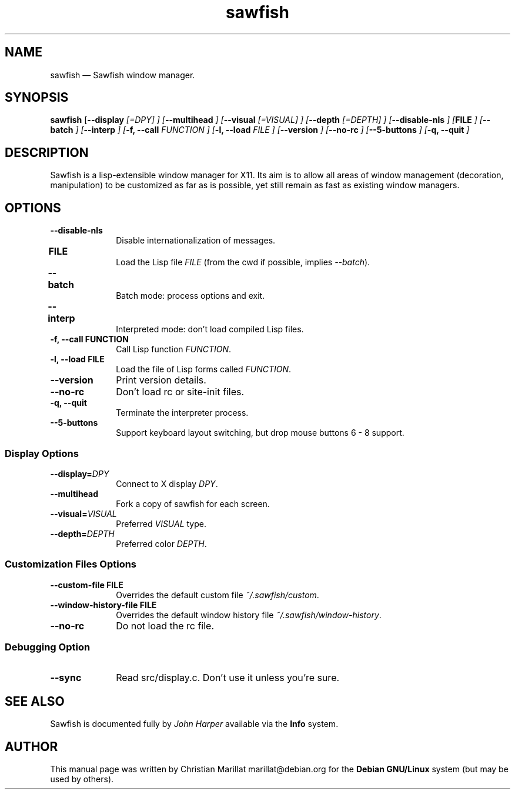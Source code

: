 .TH "sawfish" "1"
.SH "NAME"
sawfish \(em Sawfish window manager.
.SH "SYNOPSIS"
.PP
\fBsawfish\fR [\fB\-\-display \fI[=DPY]\fR \fP]  [\fB\-\-multihead \fP]  [\fB\-\-visual \fI[=VISUAL]\fR \fP]  [\fB\-\-depth \fI[=DEPTH]\fR \fP]  [\fB\-\-disable-nls \fP]  [\fBFILE \fP]  [\fB\-\-batch \fP]  [\fB\-\-interp \fP]  [\fB-f, \-\-call \fIFUNCTION\fR \fP]  [\fB-l, \-\-load \fIFILE\fR \fP]  [\fB\-\-version \fP]  [\fB\-\-no-rc \fP] [\fB\-\-5\-buttons \fP] [\fB-q, \-\-quit \fP]
.SH "DESCRIPTION"
.PP
Sawfish is a lisp-extensible window manager for X11. Its aim is to
allow all areas of window management (decoration, manipulation) to be
customized as far as is possible, yet still remain as fast as existing
window managers.
.SH "OPTIONS"
.IP "\fB\-\-disable-nls\fP" 10
Disable internationalization of messages.
.IP "\fBFILE\fP 	" 10
Load the Lisp file \fIFILE\fR (from the
cwd if possible, implies \fI\-\-batch\fR).
.IP "\fB\-\-batch\fP 	" 10
Batch mode: process options and exit.
.IP "\fB\-\-interp\fP 	" 10
Interpreted mode: don't load compiled Lisp files.
.IP "\fB-f, \-\-call\fP \fBFUNCTION\fP" 10
Call Lisp function \fIFUNCTION\fR.
.IP "\fB-l, \-\-load\fP \fBFILE\fP" 10
Load the file of Lisp forms called \fIFUNCTION\fR.
.IP "\fB\-\-version\fP" 10
Print version details.
.IP "\fB\-\-no-rc\fP" 10
Don't load rc or site-init files.
.IP "\fB-q, \-\-quit\fP" 10
Terminate the interpreter process.
.IP "\fB-\-5-buttons\fP" 10
Support keyboard layout switching, but drop mouse buttons 6 - 8 support.
.SS Display Options
.IP "\fB\-\-display=\fIDPY\fR\fP" 10
Connect to X display \fIDPY\fR.
.IP "\fB\-\-multihead\fP" 10
Fork a copy of sawfish for each screen.
.IP "\fB\-\-visual=\fIVISUAL\fR\fP" 10
Preferred \fIVISUAL\fR type.
.IP "\fB\-\-depth=\fIDEPTH\fR\fP" 10
Preferred color \fIDEPTH\fR.
.SS Customization Files Options
.IP "\fB\-\-custom-file\fP \fBFILE\fP" 10
Overrides the default custom file \fI~/.sawfish/custom\fR.
.IP "\fB\-\-window-history-file\fP \fBFILE\fP" 10
Overrides the default window history file \fI~/.sawfish/window-history\fR.
.IP "\fB\-\-no-rc" 10
Do not load the rc file.
.SS Debugging Option
.IP "\fB\-\-sync" 10
Read src/display.c. Don't use it unless you're sure.
.SH "SEE ALSO"
.PP
Sawfish is documented fully by \fIJohn Harper\fP       available via the \fBInfo\fP system.
.SH "AUTHOR"
.PP
This manual page was written by Christian Marillat marillat@debian.org for
the \fBDebian GNU/Linux\fP system (but may be used by others).
.\" created by instant / docbook-to-man, Sat 02 Feb 2008, 23:15
